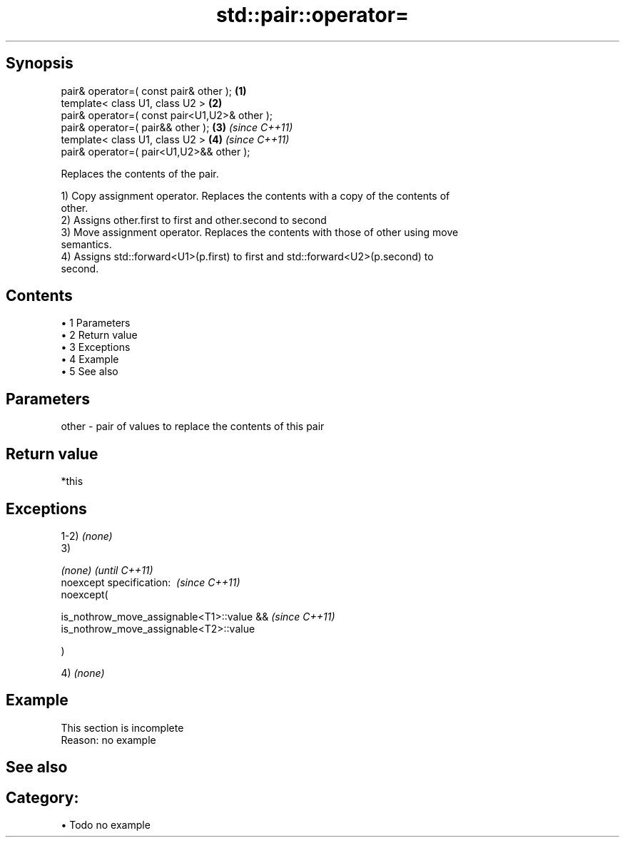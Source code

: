 .TH std::pair::operator= 3 "Apr 19 2014" "1.0.0" "C++ Standard Libary"
.SH Synopsis
   pair& operator=( const pair& other );        \fB(1)\fP
   template< class U1, class U2 >               \fB(2)\fP
   pair& operator=( const pair<U1,U2>& other );
   pair& operator=( pair&& other );             \fB(3)\fP \fI(since C++11)\fP
   template< class U1, class U2 >               \fB(4)\fP \fI(since C++11)\fP
   pair& operator=( pair<U1,U2>&& other );

   Replaces the contents of the pair.

   1) Copy assignment operator. Replaces the contents with a copy of the contents of
   other.
   2) Assigns other.first to first and other.second to second
   3) Move assignment operator. Replaces the contents with those of other using move
   semantics.
   4) Assigns std::forward<U1>(p.first) to first and std::forward<U2>(p.second) to
   second.

.SH Contents

     • 1 Parameters
     • 2 Return value
     • 3 Exceptions
     • 4 Example
     • 5 See also

.SH Parameters

   other - pair of values to replace the contents of this pair

.SH Return value

   *this

.SH Exceptions

   1-2) \fI(none)\fP
   3)

   \fI(none)\fP                                       \fI(until C++11)\fP
   noexcept specification:  \fI(since C++11)\fP
   noexcept(

       is_nothrow_move_assignable<T1>::value && \fI(since C++11)\fP
       is_nothrow_move_assignable<T2>::value

   )

   4) \fI(none)\fP

.SH Example

    This section is incomplete
    Reason: no example

.SH See also


.SH Category:

     • Todo no example
